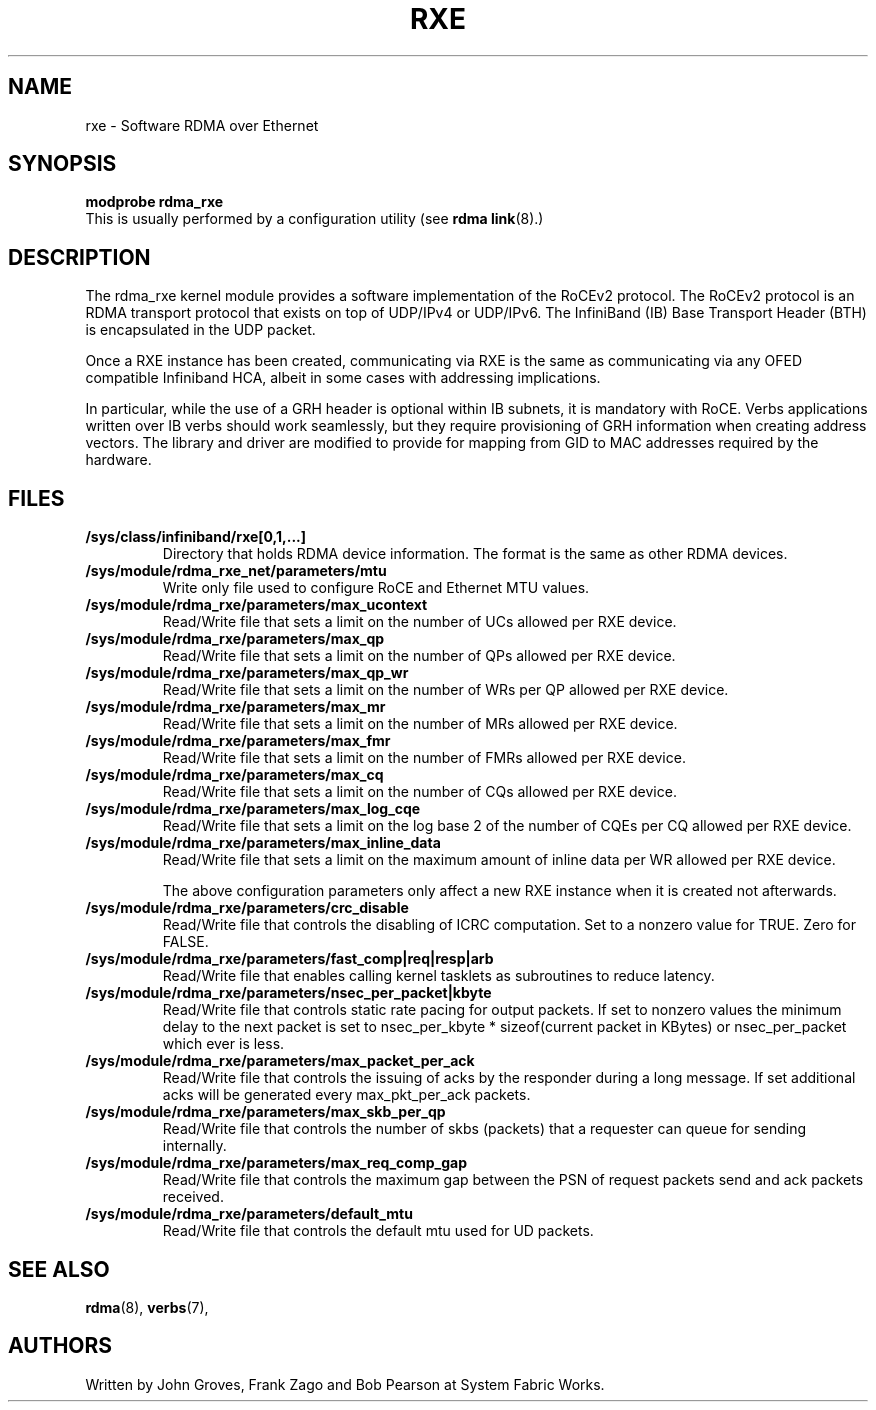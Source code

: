 .\" -*- nroff -*-
.\"
.TH RXE 7 2011-06-29 1.0.0
.SH "NAME"
rxe \- Software RDMA over Ethernet
.SH "SYNOPSIS"
\fBmodprobe rdma_rxe\fR
.br
This is usually performed by a configuration utility (see \fBrdma link\fR(8).)

.SH "DESCRIPTION"
The rdma_rxe kernel module provides a software implementation of the RoCEv2
protocol. The RoCEv2 protocol is an RDMA transport protocol that exists on
top of UDP/IPv4 or UDP/IPv6. The InfiniBand (IB) Base Transport Header (BTH)
is encapsulated in the UDP packet.

Once a RXE instance has been created, communicating via RXE is the same as communicating via any OFED compatible Infiniband HCA, albeit in some cases with addressing implications.

In particular, while the use of a GRH header is optional within IB subnets, it is mandatory with RoCE.  Verbs applications written over IB verbs should work seamlessly, but they require provisioning of GRH information when creating address vectors. The library and driver are modified to provide for mapping from GID to MAC addresses required by the hardware.

.SH "FILES"
.TP
\fB/sys/class/infiniband/rxe[0,1,...]\fR
Directory that holds RDMA device information. The format is the same as other RDMA devices.

.TP
\fB/sys/module/rdma_rxe_net/parameters/mtu\fR
Write only file used to configure RoCE and Ethernet MTU values.

.TP
\fB/sys/module/rdma_rxe/parameters/max_ucontext\fR
Read/Write file that sets a limit on the number of UCs allowed per RXE device.

.TP
\fB/sys/module/rdma_rxe/parameters/max_qp\fR
Read/Write file that sets a limit on the number of QPs allowed per RXE device.

.TP
\fB/sys/module/rdma_rxe/parameters/max_qp_wr\fR
Read/Write file that sets a limit on the number of WRs per QP allowed per RXE device.

.TP
\fB/sys/module/rdma_rxe/parameters/max_mr\fR
Read/Write file that sets a limit on the number of MRs allowed per RXE device.

.TP
\fB/sys/module/rdma_rxe/parameters/max_fmr\fR
Read/Write file that sets a limit on the number of FMRs allowed per RXE device.

.TP
\fB/sys/module/rdma_rxe/parameters/max_cq\fR
Read/Write file that sets a limit on the number of CQs allowed per RXE device.

.TP
\fB/sys/module/rdma_rxe/parameters/max_log_cqe\fR
Read/Write file that sets a limit on the log base 2 of the number of CQEs per CQ allowed per RXE device.

.TP
\fB/sys/module/rdma_rxe/parameters/max_inline_data\fR
Read/Write file that sets a limit on the maximum amount of inline data per WR allowed per RXE device.

The above configuration parameters only affect a new RXE instance when it is created not afterwards.

.TP
\fB/sys/module/rdma_rxe/parameters/crc_disable\fR
Read/Write file that controls the disabling of ICRC computation. Set to a nonzero value for TRUE. Zero for FALSE.

.TP
\fB/sys/module/rdma_rxe/parameters/fast_comp|req|resp|arb\fR
Read/Write file that enables calling kernel tasklets as subroutines to reduce latency.

.TP
\fB/sys/module/rdma_rxe/parameters/nsec_per_packet|kbyte\fR
Read/Write file that controls static rate pacing for output packets. If set to nonzero values the minimum delay to the next packet is set to nsec_per_kbyte * sizeof(current packet in KBytes) or nsec_per_packet which ever is less.

.TP
\fB/sys/module/rdma_rxe/parameters/max_packet_per_ack\fR
Read/Write file that controls the issuing of acks by the responder during a long message. If set additional acks will be generated every max_pkt_per_ack packets.

.TP
\fB/sys/module/rdma_rxe/parameters/max_skb_per_qp\fR
Read/Write file that controls the number of skbs (packets) that a requester can queue for sending internally.

.TP
\fB/sys/module/rdma_rxe/parameters/max_req_comp_gap\fR
Read/Write file that controls the maximum gap between the PSN of request packets send and ack packets received.

.TP
\fB/sys/module/rdma_rxe/parameters/default_mtu\fR
Read/Write file that controls the default mtu used for UD packets.

.SH "SEE ALSO"
.BR rdma (8),
.BR verbs (7),

.SH "AUTHORS"
Written by John Groves, Frank Zago and Bob Pearson at System Fabric Works.
